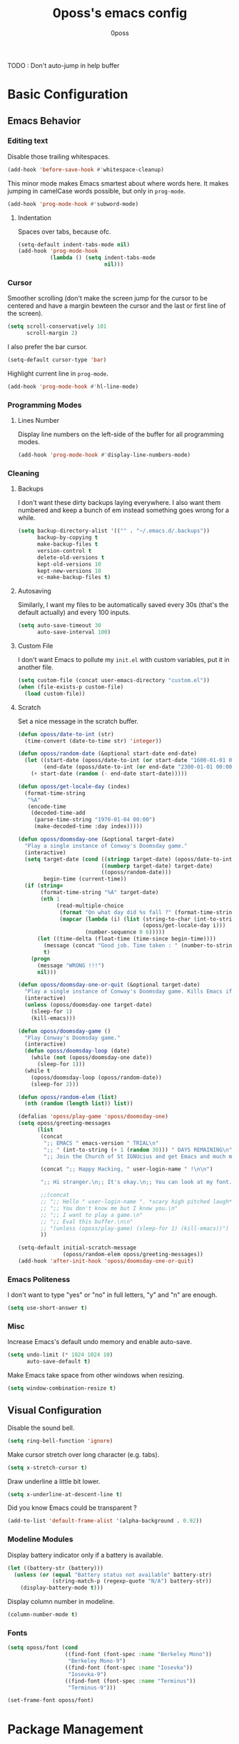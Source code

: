 #+TITLE: 0poss's emacs config
#+AUTHOR: 0poss

TODO : Don't auto-jump in help buffer

* Basic Configuration
** Emacs Behavior
*** Editing text
Disable those trailing whitespaces.
#+BEGIN_SRC emacs-lisp
  (add-hook 'before-save-hook #'whitespace-cleanup)
#+END_SRC

This minor mode makes Emacs smartest about where words here. It makes jumping in
camelCase words possible, but only in ~prog-mode~.
#+BEGIN_SRC emacs-lisp
  (add-hook 'prog-mode-hook #'subword-mode)
#+END_SRC

**** Indentation
Spaces over tabs, because ofc.
#+BEGIN_SRC emacs-lisp
  (setq-default indent-tabs-mode nil)
  (add-hook 'prog-mode-hook
            (lambda () (setq indent-tabs-mode
                             nil)))
#+END_SRC

*** Cursor
Smoother scrolling (don't make the screen jump for the cursor to be centered
and have a margin bewteen the cursor and the last or first line of the screen).
#+BEGIN_SRC emacs-lisp
  (setq scroll-conservatively 101
        scroll-margin 2)
#+END_SRC

I also prefer the bar cursor.
#+BEGIN_SRC emacs-lisp
  (setq-default cursor-type 'bar)
#+END_SRC

Highlight current line in ~prog-mode~.
#+BEGIN_SRC emacs-lisp
  (add-hook 'prog-mode-hook #'hl-line-mode)
#+END_SRC

*** Programming Modes
**** Lines Number
Display line numbers on the left-side of the buffer for all programming modes.
#+BEGIN_SRC emacs-lisp
  (add-hook 'prog-mode-hook #'display-line-numbers-mode)
#+END_SRC

*** Cleaning
**** Backups
I don't want these dirty backups laying everywhere. I also want them numbered
and keep a bunch of em instead something goes wrong for a while.
#+BEGIN_SRC emacs-lisp
  (setq backup-directory-alist '(("" . "~/.emacs.d/.backups"))
        backup-by-copying t
        make-backup-files t
        version-control t
        delete-old-versions t
        kept-old-versions 10
        kept-new-versions 10
        vc-make-backup-files t)
#+END_SRC

**** Autosaving
Similarly, I want my files to be automatically saved every 30s (that's the
default actually) and every 100 inputs.
#+BEGIN_SRC emacs-lisp
  (setq auto-save-timeout 30
        auto-save-interval 100)
#+END_SRC

**** Custom File
I don't want Emacs to pollute my ~init.el~ with custom variables, put it in another file.
#+BEGIN_SRC emacs-lisp
  (setq custom-file (concat user-emacs-directory "custom.el"))
  (when (file-exists-p custom-file)
    (load custom-file))
#+END_SRC

**** Scratch
Set a nice message in the scratch buffer.
#+BEGIN_SRC emacs-lisp
  (defun oposs/date-to-int (str)
    (time-convert (date-to-time str) 'integer))

  (defun oposs/random-date (&optional start-date end-date)
    (let ((start-date (oposs/date-to-int (or start-date "1600-01-01 00:00")))
          (end-date (oposs/date-to-int (or end-date "2300-01-01 00:00"))))
      (+ start-date (random (- end-date start-date)))))

  (defun oposs/get-locale-day (index)
    (format-time-string
     "%A"
     (encode-time
      (decoded-time-add
       (parse-time-string "1970-01-04 00:00")
       (make-decoded-time :day index)))))

  (defun oposs/doomsday-one (&optional target-date)
    "Play a single instance of Conway's Doomsday game."
    (interactive)
    (setq target-date (cond ((stringp target-date) (oposs/date-to-int target-date))
                            ((numberp target-date) target-date)
                            ((oposs/random-date)))
          begin-time (current-time))
    (if (string=
         (format-time-string "%A" target-date)
         (nth 1
              (read-multiple-choice
               (format "On what day did %s fall ?" (format-time-string "%B %d, %Y" target-date))
               (mapcar (lambda (i) (list (string-to-char (int-to-string i))
                                         (oposs/get-locale-day i)))
                       (number-sequence 0 6)))))
        (let ((time-delta (float-time (time-since begin-time))))
          (message (concat "Good job. Time taken : " (number-to-string time-delta) "s."))
          t)
      (progn
        (message "WRONG !!!")
        nil)))

  (defun oposs/doomsday-one-or-quit (&optional target-date)
    "Play a single instance of Conway's Doomsday game. Kills Emacs if you fail."
    (interactive)
    (unless (oposs/doomsday-one target-date)
      (sleep-for 1)
      (kill-emacs)))

  (defun oposs/doomsday-game ()
    "Play Conway's Doomsday game."
    (interactive)
    (defun oposs/doomsday-loop (date)
      (while (not (oposs/doomsday-one date))
        (sleep-for 1)))
    (while t
      (oposs/doomsday-loop (oposs/random-date))
      (sleep-for 2)))

  (defun oposs/random-elem (list)
    (nth (random (length list)) list))

  (defalias 'oposs/play-game 'oposs/doomsday-one)
  (setq oposs/greeting-messages
        (list
         (concat
          ";; EMACS " emacs-version " TRIAL\n"
          ";; " (int-to-string (+ 1 (random 30))) " DAYS REMAINING\n"
          ";; Join the Church of St IGNUcius and get Emacs and much more\n\n")

         (concat ";; Happy Hacking, " user-login-name " !\n\n")

         ";; Hi stranger.\n;; It's okay.\n;; You can look at my font.\n\n"

         ;;(concat
         ;; ";; Hello " user-login-name ". *scary high pitched laugh*\n"
         ;; ";; You don't know me but I know you.\n"
         ;; ";; I want to play a game.\n"
         ;; ";; Eval this buffer.\n\n"
         ;; "(unless (oposs/play-game) (sleep-for 1) (kill-emacs))")
         ))

  (setq-default initial-scratch-message
                (oposs/random-elem oposs/greeting-messages))
  (add-hook 'after-init-hook 'oposs/doomsday-one-or-quit)
#+END_SRC

*** Emacs Politeness
I don't want to type "yes" or "no" in full letters, "y" and "n" are enough.
#+BEGIN_SRC emacs-lisp
  (setq use-short-answer t)
#+END_SRC

*** Misc
Increase Emacs's default undo memory and enable auto-save.
#+BEGIN_SRC emacs-lisp
  (setq undo-limit (* 1024 1024 10)
        auto-save-default t)
#+END_SRC

Make Emacs take space from other windows when resizing.
#+BEGIN_SRC emacs-lisp
  (setq window-combination-resize t)
#+END_SRC

** Visual Configuration
Disable the sound bell.
#+BEGIN_SRC emacs-lisp
  (setq ring-bell-function 'ignore)
#+END_SRC

Make cursor stretch over long character (e.g. tabs).
#+BEGIN_SRC emacs-lisp
  (setq x-stretch-cursor t)
#+END_SRC

Draw underline a little bit lower.
#+BEGIN_SRC emacs-lisp
  (setq x-underline-at-descent-line t)
#+END_SRC

Did you know Emacs could be transparent ?
#+BEGIN_SRC emacs-lisp
  (add-to-list 'default-frame-alist '(alpha-background . 0.92))
#+END_SRC

*** Modeline Modules
Display battery indicator only if a battery is available.
#+BEGIN_SRC emacs-lisp
  (let ((battery-str (battery)))
    (unless (or (equal "Battery status not available" battery-str)
                (string-match-p (regexp-quote "N/A") battery-str))
      (display-battery-mode t)))
#+END_SRC

Display column number in modeline.
#+BEGIN_SRC emacs-lisp
  (column-number-mode t)
#+END_SRC

*** Fonts
#+BEGIN_SRC emacs-lisp
  (setq oposs/font (cond
                    ((find-font (font-spec :name "Berkeley Mono"))
                     "Berkeley Mono-9")
                    ((find-font (font-spec :name "Iosevka"))
                     "Iosevka-9")
                    ((find-font (font-spec :name "Terminus"))
                     "Terminus-9")))

  (set-frame-font oposs/font)
#+END_SRC

* Package Management
** Repositories
#+BEGIN_SRC emacs-lisp
  (setq package-archives '(("melpa" . "https://melpa.org/packages/")
                           ("elpa"  . "https://elpa.gnu.org/packages/")))
#+END_SRC

Bootstrap ~straight.el~.
Straight provides reproducibility and Git-cloned packages.
#+BEGIN_SRC emacs-lisp
  (setq straight-check-for-modifications '(check-on-save find-when-checking))

  (defvar bootstrap-version)
  (let ((bootstrap-file
         (expand-file-name
          "straight/repos/straight.el/bootstrap.el"
          (or (bound-and-true-p straight-base-dir)
              user-emacs-directory)))
        (bootstrap-version 7))
    (unless (file-exists-p bootstrap-file)
      (with-current-buffer
          (url-retrieve-synchronously
           "https://raw.githubusercontent.com/radian-software/straight.el/develop/install.el"
           'silent 'inhibit-cookies)
        (goto-char (point-max))
        (eval-print-last-sexp)))
    (load bootstrap-file nil 'nomessage))
#+END_SRC

If ~:fork t~ is set with ~use-package~, ~straight.el~ will try to clone the repo on a different username but on the same host.
#+BEGIN_SRC emacs-lisp
  (setq straight-host-usernames
        '((github . "0poss")))
#+END_SRC

Install ~use-package~.
Also enable some debugging if Emacs is ran with ~-debug-init~.
#+BEGIN_SRC emacs-lisp
  (if init-file-debug
      (setq use-package-verbose t
            use-package-minimum-reported-time 0
            use-package-compute-statistics t
            use-package-inject-hooks t
            debug-on-error t)
    (setq use-package-expand-minimally t))

  (straight-use-package '(use-package :build t))
  (setq use-package-always-ensure t)
#+END_SRC

* Keybinding Management
** Which-key
A kinda "keybinding autosuggestion".
#+BEGIN_SRC emacs-lisp
  (use-package which-key
    :straight (:build t)
    :defer t
    :init (which-key-mode t)
    :diminish which-key-mode
    :custom
    (which-key-idle-delay 0.75)
    (which-key-popup-type 'minibuffer))
#+END_SRC

** Hydra
#+BEGIN_SRC emacs-lisp
  (use-package pretty-hydra
    :straight (:build t))
#+END_SRC

* Packages Configuration
** Autocompletion
*** Vertico
Absolutely necessary package.
Vertico provides a UI for basically all completions.
#+BEGIN_SRC emacs-lisp
  (use-package vertico
    :straight (:build t)
    :init
    (vertico-mode t)
    :custom
    (vertico-cycle t))
#+END_SRC

*** Marginalia
Marginalia provides annotations next to minibuffer completions.
#+BEGIN_SRC emacs-lisp
  (use-package marginalia
    :straight (:build t)
    :init
    (marginalia-mode t))
#+END_SRC

*** Corfu
I prefer corfu to company, it has less complexity and works fine almost out-of-the-box.
#+BEGIN_SRC emacs-lisp
  (use-package corfu
    :straight (:build t)

    :hook (after-init . global-corfu-mode)

    :custom
    (corfu-cycle t)
    (corfu-auto t)
    (corfu-auto-prefix 1)
    (corfu-on-exact-match nil)

    :config
    ;; For Corfu I don't want keybindings that I have not explicitly configured.
    (setq corfu-map (make-sparse-keymap))

    :bind
    (:map corfu-map
          ([tab] . corfu-next)
          ([backtab] . corfu-previous)
          ([remap next-line] . corfu-next)
          ([remap previous-line] . corfu-previous)
          ([up] . corfu-popupinfo-scroll-down)
          ([down] . corfu-popupinfo-scroll-up)
          ("M-d" . corfu-popupinfo-toggle)
          ("RET" . corfu-insert)))
#+END_SRC

Bring recently used options up the list.
#+BEGIN_SRC emacs-lisp
  (use-package corfu-history
    :hook (global-corfu-mode . corfu-history-mode))
#+END_SRC

Display documentation next to the selected completion entry.
#+BEGIN_SRC emacs-lisp
  (use-package corfu-popupinfo
    :hook (global-corfu-mode . corfu-popupinfo-mode)
    :commands (corfu-popupinfo-scroll-down
               corfu-popupinfo-scroll-up)
    :custom
    (corfu-popupinfo-delay 0.0))
#+END_SRC

Make corfu work in the terminal.
#+BEGIN_SRC emacs-lisp
  (use-package corfu-terminal
    :straight (:build t)
    :if (not (display-graphic-p))
    :hook (global-corfu-mode . corfu-terminal-mode))
#+END_SRC

Display some nice little icons at the left of the completion entry.
#+BEGIN_SRC emacs-lisp
  (use-package kind-icon
    :straight (:build t)
    :after corfu
    :commands (kind-icon-margin-formatter)
    :custom
    (kind-icon-default-face 'corfu-default)
    :config
    (add-to-list 'corfu-margin-formatters
                 #'kind-icon-margin-formatter)
    (unless (display-graphic-p)
      (setq kind-icon-use-icons nil)))
#+END_SRC

*** Orderless
#+BEGIN_SRC emacs-lisp
  (use-package orderless
    :straight (:build t)
    :defer t
    :custom
    (completion-styles '(orderless basic))
    (completion-category-overrides '((file (styles basic partial-completion))))
    (orderless-component-separator #'orderless-escapable-split-on-space))
#+END_SRC

*** Yasnippet
Get those snippets.
#+BEGIN_SRC emacs-lisp
  (use-package yasnippet
    :disabled
    :straight (:build t)
    :defer t
    :init
    (yas-global-mode))

  (use-package yasnippet-snippets
    :disabled
    :straight (:build t)
    :defer t
    :after yasnippet)
#+END_SRC

*** Eglot
#+BEGIN_SRC emacs-lisp
  (use-package eglot
    :straight (:build t)
    :commands
    (eglot eglot-ensure)
    :bind
    (:prefix
     "C-l"
     :prefix-map oposs/lsp-command-map
     ("C-a" . eglot-code-actions)
     ("= =" . eglot-format)
     ("C-r" . eglot-rename)
     ("C-d" . xref-find-definitions)
     ("C-s" . xref-find-references)
     ("C-h" . eldoc)
     ("C-p" . eglot-shutdown)
     ("C-S-p" . eglot-shutdown-all))
    :config
    (setq eglot-server-programs nil)
    (add-to-list 'eglot-server-programs
                 '(nix-mode . ("nil"
                               :initializationOptions
                               (:formatting
                                (:command [ "nixpkgs-fmt" ])
                                :nix
                                (:flake (:authEvalInputs t))))))
    (add-to-list 'eglot-server-programs
                 '((c++-mode c-mode) "clangd"))
    (setq eglot-ignored-server-capabilities '(:inlayHintProvider))
    :custom
    (eglot-autoshutdown t)
    (read-process-output-max (* 1024 1024)))
#+END_SRC

*** Flymake
#+BEGIN_SRC emacs-lisp
  (use-package flymake
    :straight (:build t :type built-in))
#+END_SRC

*** Languages
**** Coq
#+BEGIN_SRC emacs-lisp
  (use-package company-coq
    :straight (:build t)
    :hook (coq-mode . company-coq-mode)
    :config
    (setq proof-splash-enable nil))

  (use-package proof-general
    :straight (:build t)
    :mode ("\\.v\\'" . coq-mode))
#+END_SRC

**** Nix
Have that ~nix-mode~.
#+BEGIN_SRC emacs-lisp
  (use-package nix-mode
    :straight (:build t)
    :hook
    (nix-mode . eglot-ensure)
    :mode
    "\\.nix\\'")
#+END_SRC

**** Lean4
#+BEGIN_SRC emacs-lisp
  (use-package lean4-mode
    :straight (lean4-mode
               :type git
               :host github
               :repo "leanprover/lean4-mode"
               :files ("*.el" "data")
               :build t)
    :mode
    "\\.lean\\'")
#+END_SRC

**** Rust
#+BEGIN_SRC emacs-lisp
  (use-package rustic
    :straight (:built t)
    :config
    (setq rustic-format-trigger 'on-save
          rustic-lsp-client 'eglot)
    :hook (rust-mode . eglot-ensure)
    :mode ("\\.rs\\'" . rustic-mode))
#+END_SRC

**** GDScript
#+BEGIN_SRC emacs-lisp
  (use-package gdscript-mode
    :straight (:build t))
#+END_SRC

** Applications
*** Version Control
**** Magit

#+BEGIN_SRC emacs-lisp
  (use-package magit
    :straight (:build t)
    :commands (magit
               magit-blame
               magit-clone
               magit-diff
               magit-init
               magit-status
               magit-stage-file
               magit-unstage-file))
#+END_SRC

*** Project Management
**** Recentf
Keep track of the last 100 opened files.
#+BEGIN_SRC emacs-lisp
  (use-package recentf
    :straight (:build t :type built-in)
    :hook
    (after-init . recentf-mode)
    :custom
    (recentf-max-saved-items 100))
#+END_SRC

** Motion
*** Consult
Consult provides some nice search and navigation commands.
#+BEGIN_SRC emacs-lisp
  (use-package consult
    :straight (:build t)
    :bind
    (([remap goto-line]        . consult-goto-line)
     ([remap switch-to-buffer] . consult-buffer)

     ("M-s l" . consult-line)
     ("M-s j" . consult-grep)
     ("M-s S-j" . consult-ripgrep)
     ("M-s M-j" . consult-git-grep)
     ("M-s k" . consult-find)
     ("M-s S-k" . consult-locate)
     ("M-s M-k" . consult-fd)

     ("M-g g" . consult-goto-line)
     ("M-g M-g" . consult-goto-line)
     ("M-g m" . consult-mark)
     ("M-g M-m" . consult-global-mark)
     ("M-g i" . consult-imenu)
     ("M-g r" . consult-recent-file)

     ("M-g t" . consult-theme)))
#+END_SRC

*** Avy
Replacement for ~vim-sneak~
#+BEGIN_SRC emacs-lisp
  (use-package avy
    :straight (:build t)
    :bind ("M-s M-s" . avy-goto-char-2))
#+END_SRC

** Window Management
*** Winner
#+BEGIN_SRC emacs-lisp
  (use-package winner
    :straight (:build t :type built-in)
    :commands (winner-undo winner-redo)
    :hook
    (after-init . winner-mode)
    :custom
    (winner-boring-buffers-regexp '("\\*.*\\*"))
    ;; We're gonna bind them while configuring ace-window.
    (winner-dont-bind-my-keys t))
#+END_SRC

*** Ace-window
Nice window management keybindings.
I also setup a little window management menu with ~pretty-hydra~.
#+BEGIN_SRC emacs-lisp
  (use-package ace-window
    :straight (:build t)
    :commands
    (ace-swap-window
     ace-select-window
     ace-delete-window
     acde-delete-other-windows)
    :bind
    ([remap other-window] . ace-select-window)
    :pretty-hydra
    ("Actions"
     (("TAB" other-window "switch")
      ("s" ace-swap-window "swap")
      ("a" ace-select-window "select")
      ("d" ace-delete-window "delete")
      ("D" ace-delete-other-windows "delete others"))
     "Resize"
     (("h" shrink-window-horizontally "shrink horizontally")
      ("j" enlarge-window "enlarge vertically")
      ("k" shrink-window "shrink vertically")
      ("l" enlarge-window-horizontally "enlarge horizontally"))
     "Split"
     (("b" split-window-below "below")
      ("r" split-window-right "right"))
     "Undo/Redo"
     (("C-u" winner-undo "undo")
      ("C-r" winner-redo "redo")))
    :bind
    ("C-c w" . ace-window-hydra/body)
    :custom
    (aw-keys '(?a ?s ?d ?f ?g ?h ?j ?k ?l)))
#+END_SRC

** File Management
#+BEGIN_SRC emacs-lisp
  (use-package treemacs
    :disabled
    :straight (:build t)
    :custom
    (treemacs-identation 1)
    (treemacs-identation-string " ")
    (treemacs-width 22)
    (treemacs-position 'right)
    (treemacs-select-when-already-in-treemacs 'close)
    (treemacs-show-cursor t)
    :config
    (treemacs-resize-icons 17)
    :bind
    (("C-t" . treemacs-select-window)))
#+END_SRC

** Massive Edits
*** Multiple cursors
Multiple cursors.
#+BEGIN_SRC emacs-lisp
  (use-package multiple-cursors
    :straight (:build t)
    :bind
    (:prefix
     "M-n"
     :prefix-map
     oposs/multiple-cursors-map
     ("l" . mc/edit-lines)
     ("k" . mc/mark-all-like-this)
     ("j" . mc/all-in-region)))
#+END_SRC

** Edition Enhancement
*** Tokens
**** Smartparens
Smartparens provides a mode automatically inserting closing delimiters and
commands to move between matching delimiters.
#+BEGIN_SRC emacs-lisp
  (use-package smartparens
    :straight (:build t)
    :config
    (require 'smartparens-config)
    (show-smartparens-global-mode t)
    :hook
    (prog-mode . turn-on-smartparens-mode)
    :bind
    (("C-M-f" . sp-forward-sexp)
     ("C-M-b" . sp-backward-sexp)))
#+END_SRC

** Appearance
*** Modeline
#+BEGIN_SRC emacs-lisp
  (use-package doom-modeline
    :straight (:build t)
    :hook (after-init . doom-modeline-mode))
#+END_SRC

*** Tokens
**** Rainbow Delimiters
One color for each delimiters (parentheses, brackets, etc.) pairs.
#+BEGIN_SRC emacs-lisp
  (use-package rainbow-delimiters
    :straight (:build t)
    :hook
    (prog-mode . rainbow-delimiters-mode))
#+END_SRC

**** Theme
#+BEGIN_SRC emacs-lisp
  (use-package doom-themes
    :straight (:build t)
    :defer t)

  (use-package alect-themes
    :straight (:build t)
    :defer t)

  (use-package color-theme-sanityinc-tomorrow
    :straight (:build t)
    :defer t)

  (use-package color-theme-modern
    :straight (:build t)
    :defer t)

  (use-package haki-theme
    :straight (:build t)
    :defer t)
#+END_SRC

#+BEGIN_SRC emacs-lisp
  (add-hook 'after-init-hook (defun oposs/load-theme ()
                               (load-theme 'haki t)))
#+END_SRC

#+BEGIN_SRC emacs-lisp
  (use-package undo-tree
    :straight (:build t)
    :hook (after-init . turn-on-undo-tree-mode)
    :custom
    (undo-tree-visualizer-diff t))
#+END_SRC
